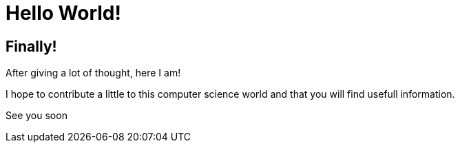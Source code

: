 = Hello World!
:showtitle:
:page-navtitle: Hello World!
:page-excerpt: The famous Hello world.
//:page-root: ../../../

== Finally!

After giving a lot of thought, here I am!

I hope to contribute a little to this computer science world and that you will find usefull information.

See you soon
